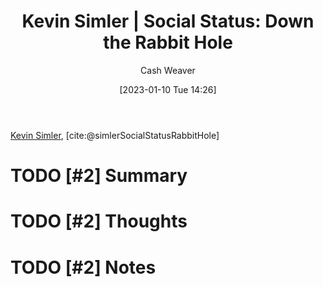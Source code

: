 :PROPERTIES:
:ROAM_REFS: [cite:@simlerSocialStatusRabbitHole]
:ID:       c72f25c5-551c-40e7-a309-277333a7406c
:LAST_MODIFIED: [2023-09-05 Tue 20:15]
:END:
#+title: Kevin Simler | Social Status: Down the Rabbit Hole
#+hugo_custom_front_matter: :slug "c72f25c5-551c-40e7-a309-277333a7406c"
#+author: Cash Weaver
#+date: [2023-01-10 Tue 14:26]
#+filetags: :hastodo:reference:

[[id:2ea6df4a-a690-48c6-a5b6-1ca6f4bf87cf][Kevin Simler]], [cite:@simlerSocialStatusRabbitHole]

* TODO [#2] Summary
* TODO [#2] Thoughts
* TODO [#2] Notes
* TODO [#2] Flashcards :noexport:
#+print_bibliography: